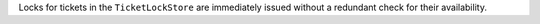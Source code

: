 Locks for tickets in the ``TicketLockStore`` are immediately issued without a redundant
check for their availability.
